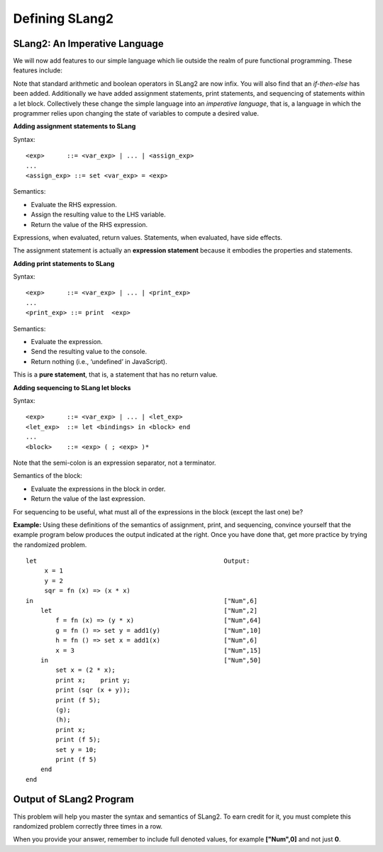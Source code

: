 .. This file is part of the OpenDSA eTextbook project. See
.. http://algoviz.org/OpenDSA for more details.
.. Copyright (c) 2012-13 by the OpenDSA Project Contributors, and
.. distributed under an MIT open source license.

.. avmetadata:: 
   :author: David Furcy and Tom Naps


Defining SLang2
================

SLang2: An Imperative Language
-------------------------------
We will now add features to our simple language which lie outside the
realm of pure functional programming.   These features include:

Note that standard arithmetic and boolean operators in SLang2 are now
infix.  You will also find that an *if-then-else* has been added.
Additionally we have added assignment statements, print statements,
and sequencing of statements within a let block.  Collectively these
change the simple language into an *imperative language*, that is, a
language in which the programmer relies upon changing the state of
variables to compute a desired value.

**Adding assignment statements to SLang**

Syntax:

::

       <exp>      ::= <var_exp> | ... | <assign_exp>
       ...
       <assign_exp> ::= set <var_exp> = <exp>

Semantics:

-  Evaluate the RHS expression.

-  Assign the resulting value to the LHS variable.

-  Return the value of the RHS expression.

Expressions, when evaluated, return values. Statements, when evaluated,
have side effects.

The assignment statement is actually an **expression statement**
because it embodies the properties and statements.


**Adding print statements to SLang**

Syntax:

::

       <exp>      ::= <var_exp> | ... | <print_exp>
       ...
       <print_exp> ::= print  <exp>

Semantics:

-  Evaluate the expression.

-  Send the resulting value to the console.

-  Return nothing (i.e., ‘undefined’ in JavaScript).

This is a **pure statement**, that is, a statement that has no return
value.

**Adding sequencing to SLang let blocks**

Syntax:

::

       <exp>      ::= <var_exp> | ... | <let_exp>
       <let_exp>  ::= let <bindings> in <block> end
       ...
       <block>    ::= <exp> ( ; <exp> )*

Note that the semi-colon is an expression separator, not a terminator.

Semantics of the block:

-  Evaluate the expressions in the block in order.

-  Return the value of the last expression.

For sequencing to be useful, what must all of the expressions in the
block (except the last one) be?

**Example:** Using these definitions of the semantics of assignment, print, and sequencing, convince yourself that the example program below produces the output indicated at the right.  Once you have done that, get more practice by trying the randomized problem.

::

    let                                                  Output:   
         x = 1					     	      
         y = 2					     	      
         sqr = fn (x) => (x * x)		     	      
    in						         ["Num",6] 
        let					         ["Num",2] 
            f = fn (x) => (y * x)		         ["Num",64]
            g = fn () => set y = add1(y)	         ["Num",10]
            h = fn () => set x = add1(x)	         ["Num",6] 
            x = 3				         ["Num",15]
        in					         ["Num",50]
            set x = (2 * x);
            print x;    print y;
            print (sqr (x + y));
            print (f 5);
            (g);
            (h);
            print x;
            print (f 5);
            set y = 10;
            print (f 5)
        end
    end




Output of SLang2 Program
------------------------

This problem will help you master the syntax and semantics of SLang2. To earn
credit for it, you must complete this randomized problem
correctly three times in a row.

When you provide your answer, remember to include full denoted
values, for example **["Num",0]** and not just **0**.


.. avembed:: Exercises/PL/OutputOfSLang2Prog.html ka
   :long_name: Output of SLang2 Program

